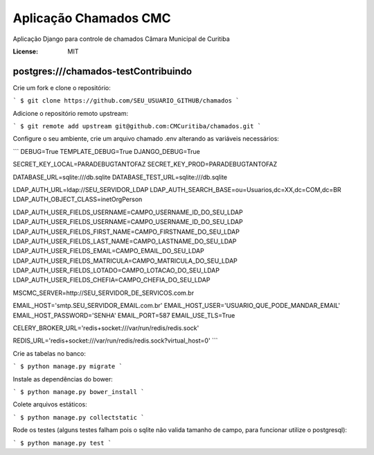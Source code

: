 Aplicação Chamados CMC
======================

Aplicação Django para controle de chamados Câmara Municipal de Curitiba

.. image:: https://img.shields.io/badge/built%20with-Cookiecutter%20Django-ff69b4.svg
     :target: https://github.com/pydanny/cookiecutter-django/
     :alt: Built with Cookiecutter Django

.. image:: https://travis-ci.org/CMCuritiba/chamados.svg?branch=master
    :target: https://travis-ci.org/CMCuritiba/chamados

.. image:: https://codecov.io/gh/CMCuritiba/chamados/coverage.svg?branch=master
    :target: https://codecov.io/gh/CMCuritiba/chamados/


:License: MIT

postgres:///chamados-testContribuindo
------------

Crie um fork e clone o repositório:

```
$ git clone https://github.com/SEU_USUARIO_GITHUB/chamados
```

Adicione o repositório remoto upstream:

```
$ git remote add upstream git@github.com:CMCuritiba/chamados.git
```

Configure o seu ambiente, crie um arquivo chamado .env alterando as variáveis necessários:

```
DEBUG=True
TEMPLATE_DEBUG=True
DJANGO_DEBUG=True

SECRET_KEY_LOCAL=PARADEBUGTANTOFAZ
SECRET_KEY_PROD=PARADEBUGTANTOFAZ

DATABASE_URL=sqlite:///db.sqlite
DATABASE_TEST_URL=sqlite:///db.sqlite

LDAP_AUTH_URL=ldap://SEU_SERVIDOR_LDAP
LDAP_AUTH_SEARCH_BASE=ou=Usuarios,dc=XX,dc=COM,dc=BR
LDAP_AUTH_OBJECT_CLASS=inetOrgPerson

LDAP_AUTH_USER_FIELDS_USERNAME=CAMPO_USERNAME_ID_DO_SEU_LDAP
LDAP_AUTH_USER_FIELDS_USERNAME=CAMPO_USERNAME_ID_DO_SEU_LDAP
LDAP_AUTH_USER_FIELDS_FIRST_NAME=CAMPO_FIRSTNAME_DO_SEU_LDAP
LDAP_AUTH_USER_FIELDS_LAST_NAME=CAMPO_LASTNAME_DO_SEU_LDAP
LDAP_AUTH_USER_FIELDS_EMAIL=CAMPO_EMAIL_DO_SEU_LDAP
LDAP_AUTH_USER_FIELDS_MATRICULA=CAMPO_MATRICULA_DO_SEU_LDAP
LDAP_AUTH_USER_FIELDS_LOTADO=CAMPO_LOTACAO_DO_SEU_LDAP
LDAP_AUTH_USER_FIELDS_CHEFIA=CAMPO_CHEFIA_DO_SEU_LDAP

MSCMC_SERVER=http://SEU_SERVIDOR_DE_SERVICOS.com.br

EMAIL_HOST='smtp.SEU_SERVIDOR_EMAIL.com.br'
EMAIL_HOST_USER='USUARIO_QUE_PODE_MANDAR_EMAIL'
EMAIL_HOST_PASSWORD='SENHA'
EMAIL_PORT=587
EMAIL_USE_TLS=True

CELERY_BROKER_URL='redis+socket:///var/run/redis/redis.sock'

REDIS_URL='redis+socket:///var/run/redis/redis.sock?virtual_host=0'
```

Crie as tabelas no banco:

```
$ python manage.py migrate
```

Instale as dependências do bower:

```
$ python manage.py bower_install
```

Colete arquivos estáticos:

```
$ python manage.py collectstatic
```

Rode os testes (alguns testes falham pois o sqlite não valida tamanho de campo, para funcionar utilize o postgresql):

```
$ python manage.py test
```
